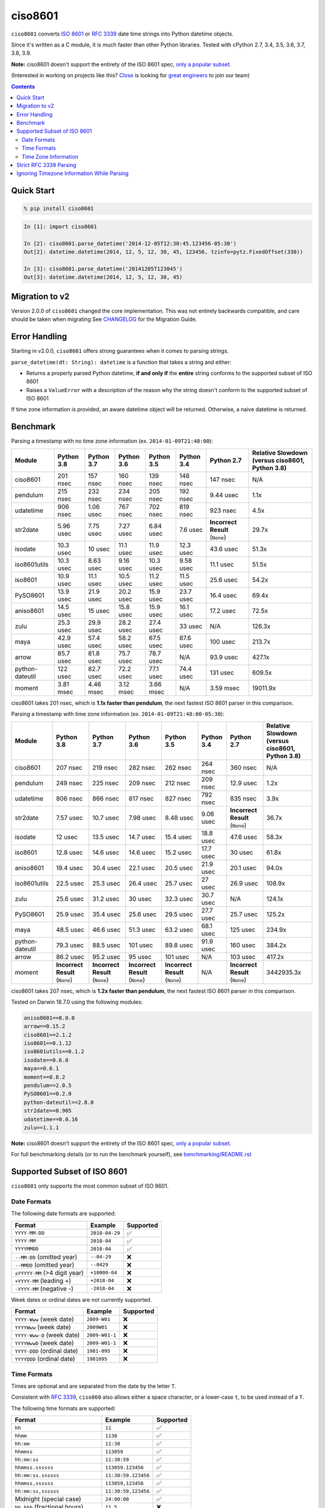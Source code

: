 ========
ciso8601
========

.. image:: https://img.shields.io/circleci/project/github/closeio/ciso8601.svg
    :target: https://circleci.com/gh/closeio/ciso8601/tree/master

.. image:: https://img.shields.io/pypi/v/ciso8601.svg
    :target: https://pypi.org/project/ciso8601/

.. image:: https://img.shields.io/pypi/pyversions/ciso8601.svg
    :target: https://pypi.org/project/ciso8601/

``ciso8601`` converts `ISO 8601`_ or `RFC 3339`_ date time strings into Python datetime objects.

Since it's written as a C module, it is much faster than other Python libraries.
Tested with cPython 2.7, 3.4, 3.5, 3.6, 3.7, 3.8, 3.9.

**Note:** ciso8601 doesn't support the entirety of the ISO 8601 spec, `only a popular subset`_.

.. _ISO 8601: https://en.wikipedia.org/wiki/ISO_8601
.. _RFC 3339: https://tools.ietf.org/html/rfc3339

.. _`only a popular subset`: https://github.com/closeio/ciso8601#supported-subset-of-iso-8601

(Interested in working on projects like this? `Close`_ is looking for `great engineers`_ to join our team)

.. _Close: https://close.com
.. _great engineers: https://jobs.close.com


.. contents:: Contents


Quick Start
-----------

.. code:: bash

  % pip install ciso8601

.. code:: python

  In [1]: import ciso8601

  In [2]: ciso8601.parse_datetime('2014-12-05T12:30:45.123456-05:30')
  Out[2]: datetime.datetime(2014, 12, 5, 12, 30, 45, 123456, tzinfo=pytz.FixedOffset(330))

  In [3]: ciso8601.parse_datetime('20141205T123045')
  Out[3]: datetime.datetime(2014, 12, 5, 12, 30, 45)

Migration to v2
---------------

Version 2.0.0 of ``ciso8601`` changed the core implementation. This was not entirely backwards compatible, and care should be taken when migrating
See `CHANGELOG`_ for the Migration Guide.

.. _CHANGELOG: https://github.com/closeio/ciso8601/blob/master/CHANGELOG.md

Error Handling
--------------

Starting in v2.0.0, ``ciso8601`` offers strong guarantees when it comes to parsing strings.

``parse_datetime(dt: String): datetime`` is a function that takes a string and either:

* Returns a properly parsed Python datetime, **if and only if** the **entire** string conforms to the supported subset of ISO 8601
* Raises a ``ValueError`` with a description of the reason why the string doesn't conform to the supported subset of ISO 8601

If time zone information is provided, an aware datetime object will be returned. Otherwise, a naive datetime is returned.

Benchmark
---------

Parsing a timestamp with no time zone information (ex. ``2014-01-09T21:48:00``):

.. <include:benchmark_with_no_time_zone.rst>

.. table::

    +---------------+----------+----------+----------+----------+----------+-------------------------------+-----------------------------------------------+
    |    Module     |Python 3.8|Python 3.7|Python 3.6|Python 3.5|Python 3.4|          Python 2.7           |Relative Slowdown (versus ciso8601, Python 3.8)|
    +===============+==========+==========+==========+==========+==========+===============================+===============================================+
    |ciso8601       |201 nsec  |157 nsec  |160 nsec  |139 nsec  |148 nsec  |147 nsec                       |N/A                                            |
    +---------------+----------+----------+----------+----------+----------+-------------------------------+-----------------------------------------------+
    |pendulum       |215 nsec  |232 nsec  |234 nsec  |205 nsec  |192 nsec  |9.44 usec                      |1.1x                                           |
    +---------------+----------+----------+----------+----------+----------+-------------------------------+-----------------------------------------------+
    |udatetime      |906 nsec  |1.06 usec |767 nsec  |702 nsec  |819 nsec  |923 nsec                       |4.5x                                           |
    +---------------+----------+----------+----------+----------+----------+-------------------------------+-----------------------------------------------+
    |str2date       |5.96 usec |7.75 usec |7.27 usec |6.84 usec |7.6 usec  |**Incorrect Result** (``None``)|29.7x                                          |
    +---------------+----------+----------+----------+----------+----------+-------------------------------+-----------------------------------------------+
    |isodate        |10.3 usec |10 usec   |11.1 usec |11.9 usec |12.3 usec |43.6 usec                      |51.3x                                          |
    +---------------+----------+----------+----------+----------+----------+-------------------------------+-----------------------------------------------+
    |iso8601utils   |10.3 usec |8.63 usec |9.16 usec |10.3 usec |9.58 usec |11.1 usec                      |51.5x                                          |
    +---------------+----------+----------+----------+----------+----------+-------------------------------+-----------------------------------------------+
    |iso8601        |10.9 usec |11.1 usec |10.5 usec |11.2 usec |11.5 usec |25.6 usec                      |54.2x                                          |
    +---------------+----------+----------+----------+----------+----------+-------------------------------+-----------------------------------------------+
    |PySO8601       |13.9 usec |21.9 usec |20.2 usec |15.9 usec |23.7 usec |16.4 usec                      |69.4x                                          |
    +---------------+----------+----------+----------+----------+----------+-------------------------------+-----------------------------------------------+
    |aniso8601      |14.5 usec |15 usec   |15.8 usec |15.9 usec |16.1 usec |17.2 usec                      |72.5x                                          |
    +---------------+----------+----------+----------+----------+----------+-------------------------------+-----------------------------------------------+
    |zulu           |25.3 usec |29.9 usec |28.2 usec |27.4 usec |33 usec   |N/A                            |126.3x                                         |
    +---------------+----------+----------+----------+----------+----------+-------------------------------+-----------------------------------------------+
    |maya           |42.9 usec |57.4 usec |58.2 usec |67.5 usec |87.6 usec |100 usec                       |213.7x                                         |
    +---------------+----------+----------+----------+----------+----------+-------------------------------+-----------------------------------------------+
    |arrow          |85.7 usec |81.8 usec |75.7 usec |78.7 usec |N/A       |93.9 usec                      |427.1x                                         |
    +---------------+----------+----------+----------+----------+----------+-------------------------------+-----------------------------------------------+
    |python-dateutil|122 usec  |82.7 usec |72.2 usec |77.1 usec |74.4 usec |131 usec                       |609.5x                                         |
    +---------------+----------+----------+----------+----------+----------+-------------------------------+-----------------------------------------------+
    |moment         |3.81 msec |4.46 msec |3.12 msec |3.66 msec |N/A       |3.59 msec                      |19011.9x                                       |
    +---------------+----------+----------+----------+----------+----------+-------------------------------+-----------------------------------------------+

ciso8601 takes 201 nsec, which is **1.1x faster than pendulum**, the next fastest ISO 8601 parser in this comparison.

.. </include:benchmark_with_no_time_zone.rst>

Parsing a timestamp with time zone information (ex. ``2014-01-09T21:48:00-05:30``):

.. <include:benchmark_with_time_zone.rst>

.. table::

    +---------------+-------------------------------+-------------------------------+-------------------------------+-------------------------------+----------+-------------------------------+-----------------------------------------------+
    |    Module     |          Python 3.8           |          Python 3.7           |          Python 3.6           |          Python 3.5           |Python 3.4|          Python 2.7           |Relative Slowdown (versus ciso8601, Python 3.8)|
    +===============+===============================+===============================+===============================+===============================+==========+===============================+===============================================+
    |ciso8601       |207 nsec                       |219 nsec                       |282 nsec                       |262 nsec                       |264 nsec  |360 nsec                       |N/A                                            |
    +---------------+-------------------------------+-------------------------------+-------------------------------+-------------------------------+----------+-------------------------------+-----------------------------------------------+
    |pendulum       |249 nsec                       |225 nsec                       |209 nsec                       |212 nsec                       |209 nsec  |12.9 usec                      |1.2x                                           |
    +---------------+-------------------------------+-------------------------------+-------------------------------+-------------------------------+----------+-------------------------------+-----------------------------------------------+
    |udatetime      |806 nsec                       |866 nsec                       |817 nsec                       |827 nsec                       |792 nsec  |835 nsec                       |3.9x                                           |
    +---------------+-------------------------------+-------------------------------+-------------------------------+-------------------------------+----------+-------------------------------+-----------------------------------------------+
    |str2date       |7.57 usec                      |10.7 usec                      |7.98 usec                      |8.48 usec                      |9.06 usec |**Incorrect Result** (``None``)|36.7x                                          |
    +---------------+-------------------------------+-------------------------------+-------------------------------+-------------------------------+----------+-------------------------------+-----------------------------------------------+
    |isodate        |12 usec                        |13.5 usec                      |14.7 usec                      |15.4 usec                      |18.8 usec |47.6 usec                      |58.3x                                          |
    +---------------+-------------------------------+-------------------------------+-------------------------------+-------------------------------+----------+-------------------------------+-----------------------------------------------+
    |iso8601        |12.8 usec                      |14.6 usec                      |14.6 usec                      |15.2 usec                      |17.7 usec |30 usec                        |61.8x                                          |
    +---------------+-------------------------------+-------------------------------+-------------------------------+-------------------------------+----------+-------------------------------+-----------------------------------------------+
    |aniso8601      |19.4 usec                      |30.4 usec                      |22.1 usec                      |20.5 usec                      |21.9 usec |20.1 usec                      |94.0x                                          |
    +---------------+-------------------------------+-------------------------------+-------------------------------+-------------------------------+----------+-------------------------------+-----------------------------------------------+
    |iso8601utils   |22.5 usec                      |25.3 usec                      |26.4 usec                      |25.7 usec                      |27 usec   |26.9 usec                      |108.9x                                         |
    +---------------+-------------------------------+-------------------------------+-------------------------------+-------------------------------+----------+-------------------------------+-----------------------------------------------+
    |zulu           |25.6 usec                      |31.2 usec                      |30 usec                        |32.3 usec                      |30.7 usec |N/A                            |124.1x                                         |
    +---------------+-------------------------------+-------------------------------+-------------------------------+-------------------------------+----------+-------------------------------+-----------------------------------------------+
    |PySO8601       |25.9 usec                      |35.4 usec                      |25.6 usec                      |29.5 usec                      |27.7 usec |25.7 usec                      |125.2x                                         |
    +---------------+-------------------------------+-------------------------------+-------------------------------+-------------------------------+----------+-------------------------------+-----------------------------------------------+
    |maya           |48.5 usec                      |46.6 usec                      |51.3 usec                      |63.2 usec                      |68.1 usec |125 usec                       |234.9x                                         |
    +---------------+-------------------------------+-------------------------------+-------------------------------+-------------------------------+----------+-------------------------------+-----------------------------------------------+
    |python-dateutil|79.3 usec                      |88.5 usec                      |101 usec                       |89.8 usec                      |91.9 usec |160 usec                       |384.2x                                         |
    +---------------+-------------------------------+-------------------------------+-------------------------------+-------------------------------+----------+-------------------------------+-----------------------------------------------+
    |arrow          |86.2 usec                      |95.2 usec                      |95 usec                        |101 usec                       |N/A       |103 usec                       |417.2x                                         |
    +---------------+-------------------------------+-------------------------------+-------------------------------+-------------------------------+----------+-------------------------------+-----------------------------------------------+
    |moment         |**Incorrect Result** (``None``)|**Incorrect Result** (``None``)|**Incorrect Result** (``None``)|**Incorrect Result** (``None``)|N/A       |**Incorrect Result** (``None``)|3442935.3x                                     |
    +---------------+-------------------------------+-------------------------------+-------------------------------+-------------------------------+----------+-------------------------------+-----------------------------------------------+

ciso8601 takes 207 nsec, which is **1.2x faster than pendulum**, the next fastest ISO 8601 parser in this comparison.

.. </include:benchmark_with_time_zone.rst>

.. <include:benchmark_module_versions.rst>

Tested on Darwin 18.7.0 using the following modules:

.. code:: python

  aniso8601==8.0.0
  arrow==0.15.2
  ciso8601==2.1.2
  iso8601==0.1.12
  iso8601utils==0.1.2
  isodate==0.6.0
  maya==0.6.1
  moment==0.8.2
  pendulum==2.0.5
  PySO8601==0.2.0
  python-dateutil==2.8.0
  str2date==0.905
  udatetime==0.0.16
  zulu==1.1.1

.. </include:benchmark_module_versions.rst>

**Note:** ciso8601 doesn't support the entirety of the ISO 8601 spec, `only a popular subset`_.

For full benchmarking details (or to run the benchmark yourself), see `benchmarking/README.rst`_

.. _`benchmarking/README.rst`: https://github.com/closeio/ciso8601/blob/master/benchmarking/README.rst

Supported Subset of ISO 8601
----------------------------

``ciso8601`` only supports the most common subset of ISO 8601.

Date Formats
^^^^^^^^^^^^

The following date formats are supported:

.. table::
   :widths: auto

   ============================= ============== ==================
   Format                        Example        Supported
   ============================= ============== ==================
   ``YYYY-MM-DD``                ``2018-04-29`` ✅
   ``YYYY-MM``                   ``2018-04``    ✅
   ``YYYYMMDD``                  ``2018-04``    ✅
   ``--MM-DD`` (omitted year)    ``--04-29``    ❌
   ``--MMDD`` (omitted year)     ``--0429``     ❌
   ``±YYYYY-MM`` (>4 digit year) ``+10000-04``  ❌
   ``+YYYY-MM`` (leading +)      ``+2018-04``   ❌
   ``-YYYY-MM`` (negative -)     ``-2018-04``   ❌
   ============================= ============== ==================

Week dates or ordinal dates are not currently supported.

.. table::
   :widths: auto

   ============================= ============== ==================
   Format                        Example        Supported
   ============================= ============== ==================
   ``YYYY-Www`` (week date)      ``2009-W01``   ❌
   ``YYYYWww`` (week date)       ``2009W01``    ❌
   ``YYYY-Www-D`` (week date)    ``2009-W01-1`` ❌
   ``YYYYWwwD`` (week date)      ``2009-W01-1`` ❌
   ``YYYY-DDD`` (ordinal date)   ``1981-095``   ❌
   ``YYYYDDD`` (ordinal date)    ``1981095``    ❌
   ============================= ============== ==================

Time Formats
^^^^^^^^^^^^

Times are optional and are separated from the date by the letter ``T``.

Consistent with `RFC 3339`__, ``ciso860`` also allows either a space character, or a lower-case ``t``, to be used instead of a ``T``.

__ https://stackoverflow.com/questions/522251/whats-the-difference-between-iso-8601-and-rfc-3339-date-formats

The following time formats are supported:

.. table::
   :widths: auto

   =================================== =================== ==============
   Format                              Example             Supported
   =================================== =================== ==============
   ``hh``                              ``11``              ✅
   ``hhmm``                            ``1130``            ✅
   ``hh:mm``                           ``11:30``           ✅
   ``hhmmss``                          ``113059``          ✅
   ``hh:mm:ss``                        ``11:30:59``        ✅
   ``hhmmss.ssssss``                   ``113059.123456``   ✅
   ``hh:mm:ss.ssssss``                 ``11:30:59.123456`` ✅
   ``hhmmss,ssssss``                   ``113059,123456``   ✅
   ``hh:mm:ss,ssssss``                 ``11:30:59,123456`` ✅
   Midnight (special case)             ``24:00:00``        ✅
   ``hh.hhh`` (fractional hours)       ``11.5``            ❌
   ``hh:mm.mmm`` (fractional minutes)  ``11:30.5``         ❌
   =================================== =================== ==============

**Note:** Python datetime objects only have microsecond precision (6 digits). Any additional precision will be truncated.

Time Zone Information
^^^^^^^^^^^^^^^^^^^^^

Time zone information may be provided in one of the following formats:

.. table::
   :widths: auto

   ========== ========== ===========
   Format     Example    Supported
   ========== ========== ===========
   ``Z``      ``Z``      ✅
   ``z``      ``z``      ✅
   ``±hh``    ``+11``    ✅
   ``±hhmm``  ``+1130``  ✅
   ``±hh:mm`` ``+11:30`` ✅
   ========== ========== ===========

While the ISO 8601 specification allows the use of MINUS SIGN (U+2212) in the time zone separator, ``ciso8601`` only supports the use of the HYPHEN-MINUS (U+002D) character.

Consistent with `RFC 3339`_, ``ciso860`` also allows a lower-case ``z`` to be used instead of a ``Z``.

Strict RFC 3339 Parsing
-----------------------

``ciso8601`` parses ISO 8601 datetimes, which can be thought of as a superset of `RFC 3339`_ (`roughly`_). In cases where you might want strict RFC 3339 parsing, ``ciso8601`` offers a ``parse_rfc3339`` method, which behaves in a similar manner to ``parse_datetime``:

.. _roughly: https://stackoverflow.com/questions/522251/whats-the-difference-between-iso-8601-and-rfc-3339-date-formats

``parse_rfc3339(dt: String): datetime`` is a function that takes a string and either:

* Returns a properly parsed Python datetime, **if and only if** the **entire** string conforms to RFC 3339.
* Raises a ``ValueError`` with a description of the reason why the string doesn't conform to RFC 3339.

Ignoring Timezone Information While Parsing
-------------------------------------------

It takes more time to parse timestamps with time zone information, especially if they're not in UTC. However, there are times when you don't care about time zone information, and wish to produce naive datetimes instead.
For example, if you are certain that your program will only parse timestamps from a single time zone, you might want to strip the time zone information and only output naive datetimes.

In these limited cases, there is a second function provided.
``parse_datetime_as_naive`` will ignore any time zone information it finds and, as a result, is faster for timestamps containing time zone information.

.. code:: python

  In [1]: import ciso8601

  In [2]: ciso8601.parse_datetime_as_naive('2014-12-05T12:30:45.123456-05:30')
  Out[2]: datetime.datetime(2014, 12, 5, 12, 30, 45, 123456)

NOTE: ``parse_datetime_as_naive`` is only useful in the case where your timestamps have time zone information, but you want to ignore it. This is somewhat unusual.
If your timestamps don't have time zone information (i.e. are naive), simply use ``parse_datetime``. It is just as fast.
